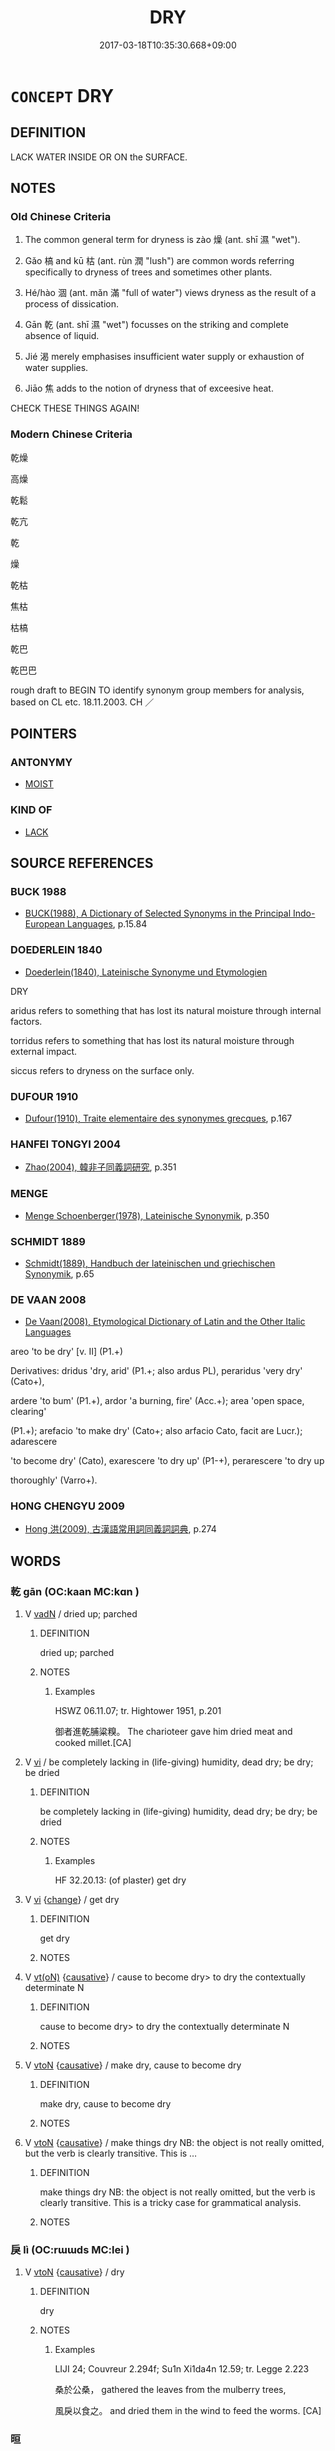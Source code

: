 # -*- mode: mandoku-tls-view -*-
#+TITLE: DRY
#+DATE: 2017-03-18T10:35:30.668+09:00        
#+STARTUP: content
* =CONCEPT= DRY
:PROPERTIES:
:CUSTOM_ID: uuid-d80cad45-2ee1-42d4-bbe5-9f2410b4708d
:SYNONYM+:  ARID
:SYNONYM+:  PARCHED
:SYNONYM+:  DROUGHTY
:SYNONYM+:  SCORCHED
:SYNONYM+:  BAKED
:SYNONYM+:  WATERLESS
:SYNONYM+:  MOISTURELESS
:SYNONYM+:  RAINLESS
:SYNONYM+:  DEHYDRATED
:SYNONYM+:  DESICCATED
:SYNONYM+:  THIRSTY
:SYNONYM+:  BONE DRY
:TR_ZH: 乾燥
:END:
** DEFINITION

LACK WATER INSIDE OR ON the SURFACE.

** NOTES

*** Old Chinese Criteria
1. The common general term for dryness is zào 燥 (ant. shī 濕 "wet").

2. Gǎo 槁 and kū 枯 (ant. rùn 潤 "lush") are common words referring specifically to dryness of trees and sometimes other plants.

3. Hé/hào 涸 (ant. mǎn 滿 "full of water") views dryness as the result of a process of dissication.

4. Gān 乾 (ant. shī 濕 "wet") focusses on the striking and complete absence of liquid.

5. Jié 渴 merely emphasises insufficient water supply or exhaustion of water supplies.

6. Jiāo 焦 adds to the notion of dryness that of exceesive heat.

CHECK THESE THINGS AGAIN!

*** Modern Chinese Criteria
乾燥

高燥

乾鬆

乾亢

乾

燥

乾枯

焦枯

枯槁

乾巴

乾巴巴

rough draft to BEGIN TO identify synonym group members for analysis, based on CL etc. 18.11.2003. CH ／

** POINTERS
*** ANTONYMY
 - [[tls:concept:MOIST][MOIST]]

*** KIND OF
 - [[tls:concept:LACK][LACK]]

** SOURCE REFERENCES
*** BUCK 1988
 - [[cite:BUCK-1988][BUCK(1988), A Dictionary of Selected Synonyms in the Principal Indo-European Languages]], p.15.84

*** DOEDERLEIN 1840
 - [[cite:DOEDERLEIN-1840][Doederlein(1840), Lateinische Synonyme und Etymologien]]

DRY

aridus refers to something that has lost its natural moisture through internal factors.

torridus refers to something that has lost its natural moisture through external impact.

siccus refers to dryness on the surface only.

*** DUFOUR 1910
 - [[cite:DUFOUR-1910][Dufour(1910), Traite elementaire des synonymes grecques]], p.167

*** HANFEI TONGYI 2004
 - [[cite:HANFEI-TONGYI-2004][Zhao(2004), 韓非子同義詞研究]], p.351

*** MENGE
 - [[cite:MENGE][Menge Schoenberger(1978), Lateinische Synonymik]], p.350

*** SCHMIDT 1889
 - [[cite:SCHMIDT-1889][Schmidt(1889), Handbuch der lateinischen und griechischen Synonymik]], p.65

*** DE VAAN 2008
 - [[cite:DE-VAAN-2008][De Vaan(2008), Etymological Dictionary of Latin and the Other Italic Languages]]

areo 'to be dry' [v. II] (P1.+)

Derivatives: dridus 'dry, arid' (P1.+; also ardus PL), peraridus 'very dry' (Cato+),

ardere 'to bum' (P1.+), ardor 'a burning, fire' (Acc.+); area 'open space, clearing'

(P1.+); arefacio 'to make dry' (Cato+; also arfacio Cato, facit are Lucr.); adarescere

'to become dry' (Cato), exarescere 'to dry up' (P1-+), perarescere 'to dry up

thoroughly' (Varro+).

*** HONG CHENGYU 2009
 - [[cite:HONG-CHENGYU-2009][Hong 洪(2009), 古漢語常用詞同義詞詞典]], p.274

** WORDS
   :PROPERTIES:
   :VISIBILITY: children
   :END:
*** 乾 gān (OC:kaan MC:kɑn )
:PROPERTIES:
:CUSTOM_ID: uuid-221a3d02-b26b-4a58-85c5-1dc4d4f444af
:Char+: 乾(5,10/11) 
:GY_IDS+: uuid-c2961c11-3d1b-4564-a396-3e7b0105454f
:PY+: gān     
:OC+: kaan     
:MC+: kɑn     
:END: 
**** V [[tls:syn-func::#uuid-fed035db-e7bd-4d23-bd05-9698b26e38f9][vadN]] / dried up; parched
:PROPERTIES:
:CUSTOM_ID: uuid-447d1e86-c487-4574-a903-93e81b372a50
:WARRING-STATES-CURRENCY: 3
:END:
****** DEFINITION

dried up; parched

****** NOTES

******* Examples
HSWZ 06.11.07; tr. Hightower 1951, p.201

 御者進乾脯粱糗。 The charioteer gave him dried meat and cooked millet.[CA]

**** V [[tls:syn-func::#uuid-c20780b3-41f9-491b-bb61-a269c1c4b48f][vi]] / be completely lacking in (life-giving) humidity, dead dry; be dry; be dried
:PROPERTIES:
:CUSTOM_ID: uuid-a0fc1fed-85e0-4262-859c-4ebe2a929ff9
:WARRING-STATES-CURRENCY: 3
:END:
****** DEFINITION

be completely lacking in (life-giving) humidity, dead dry; be dry; be dried

****** NOTES

******* Examples
HF 32.20.13: (of plaster) get dry

**** V [[tls:syn-func::#uuid-c20780b3-41f9-491b-bb61-a269c1c4b48f][vi]] {[[tls:sem-feat::#uuid-3d95d354-0c16-419f-9baf-f1f6cb6fbd07][change]]} / get dry
:PROPERTIES:
:CUSTOM_ID: uuid-4028339a-7403-4542-aa60-f3467ee785c3
:WARRING-STATES-CURRENCY: 3
:END:
****** DEFINITION

get dry

****** NOTES

**** V [[tls:syn-func::#uuid-e64a7a95-b54b-4c94-9d6d-f55dbf079701][vt(oN)]] {[[tls:sem-feat::#uuid-fac754df-5669-4052-9dda-6244f229371f][causative]]} / cause to become dry> to dry the contextually determinate N
:PROPERTIES:
:CUSTOM_ID: uuid-cf7f6aa7-78e3-456d-a1f2-b161896fe39a
:END:
****** DEFINITION

cause to become dry> to dry the contextually determinate N

****** NOTES

**** V [[tls:syn-func::#uuid-fbfb2371-2537-4a99-a876-41b15ec2463c][vtoN]] {[[tls:sem-feat::#uuid-fac754df-5669-4052-9dda-6244f229371f][causative]]} / make dry, cause to become dry
:PROPERTIES:
:CUSTOM_ID: uuid-e39983af-62a9-4486-97f6-3e949b4a45ad
:END:
****** DEFINITION

make dry, cause to become dry

****** NOTES

**** V [[tls:syn-func::#uuid-fbfb2371-2537-4a99-a876-41b15ec2463c][vtoN]] {[[tls:sem-feat::#uuid-fac754df-5669-4052-9dda-6244f229371f][causative]]} / make things  dry NB: the object is not really omitted, but the verb is clearly transitive. This is ...
:PROPERTIES:
:CUSTOM_ID: uuid-fc4a5d41-fbc4-44d5-b3b8-ce7b1148b384
:WARRING-STATES-CURRENCY: 3
:END:
****** DEFINITION

make things  dry NB: the object is not really omitted, but the verb is clearly transitive. This is a tricky case for grammatical analysis.

****** NOTES

*** 戾 lì (OC:rɯɯds MC:lei )
:PROPERTIES:
:CUSTOM_ID: uuid-8dc8a5a1-f758-4f64-88b5-ca9af1a01824
:Char+: 戾(63,4/8) 
:GY_IDS+: uuid-17b77d1a-7753-453a-b3f3-c3a9a4139c7a
:PY+: lì     
:OC+: rɯɯds     
:MC+: lei     
:END: 
**** V [[tls:syn-func::#uuid-fbfb2371-2537-4a99-a876-41b15ec2463c][vtoN]] {[[tls:sem-feat::#uuid-fac754df-5669-4052-9dda-6244f229371f][causative]]} / dry
:PROPERTIES:
:CUSTOM_ID: uuid-4a70a114-dc4b-49be-bf24-9e153c1f40fe
:WARRING-STATES-CURRENCY: 1
:END:
****** DEFINITION

dry

****** NOTES

******* Examples
LIJI 24; Couvreur 2.294f; Su1n Xi1da4n 12.59; tr. Legge 2.223

 桑於公桑， gathered the leaves from the mulberry trees,

 風戾以食之。 and dried them in the wind to feed the worms. [CA]

*** 晅 
:PROPERTIES:
:CUSTOM_ID: uuid-ffd69ab3-a78c-4e3a-9bc9-cfe55d03f2e4
:Char+: 晅(72,6/10) 
:END: 
**** V [[tls:syn-func::#uuid-fbfb2371-2537-4a99-a876-41b15ec2463c][vtoN]] {[[tls:sem-feat::#uuid-fac754df-5669-4052-9dda-6244f229371f][causative]]} / to  dry in the sun (SHUOWEN)
:PROPERTIES:
:CUSTOM_ID: uuid-0b493460-a364-4378-bc23-665a059c2c85
:END:
****** DEFINITION

to  dry in the sun (SHUOWEN)

****** NOTES

*** 晞 xī (OC:qhlɯl MC:hɨi )
:PROPERTIES:
:CUSTOM_ID: uuid-b6a0a605-6e06-40cf-abd8-871321a6f450
:Char+: 晞(72,7/11) 
:GY_IDS+: uuid-718be3c6-92ba-4319-9f25-4e56248d949d
:PY+: xī     
:OC+: qhlɯl     
:MC+: hɨi     
:END: 
**** V [[tls:syn-func::#uuid-fbfb2371-2537-4a99-a876-41b15ec2463c][vtoN]] {[[tls:sem-feat::#uuid-fac754df-5669-4052-9dda-6244f229371f][causative]]} / parch dry  晞髮
:PROPERTIES:
:CUSTOM_ID: uuid-7a7544b4-e56b-41b7-9b7c-f559c903597a
:WARRING-STATES-CURRENCY: 4
:END:
****** DEFINITION

parch dry  晞髮

****** NOTES

**** V [[tls:syn-func::#uuid-fbfb2371-2537-4a99-a876-41b15ec2463c][vtoN]] {[[tls:sem-feat::#uuid-6f2fab01-1156-4ed8-9b64-74c1e7455915][middle voice]]} / be dried
:PROPERTIES:
:CUSTOM_ID: uuid-4ff4871c-3e91-4000-ab8c-c61475ee7597
:WARRING-STATES-CURRENCY: 3
:END:
****** DEFINITION

be dried

****** NOTES

******* Examples
LIJI 13; Couvreur 1.684; Su1n Xi1da4n 8.31f; tr. Legge 2.5

 櫛用樿櫛， For his hair (when wet) he used a comb of white-grained wood,

 髮晞用象櫛， and an ivory comb for it when dry. [CA]

*** 暵 hàn (OC:qhlaans MC:hɑn )
:PROPERTIES:
:CUSTOM_ID: uuid-9824c795-656b-4680-a174-5edbe1684860
:Char+: 暵(72,11/15) 
:GY_IDS+: uuid-54076b74-2bef-43be-b21e-eeac29d38726
:PY+: hàn     
:OC+: qhlaans     
:MC+: hɑn     
:END: 
**** V [[tls:syn-func::#uuid-c20780b3-41f9-491b-bb61-a269c1c4b48f][vi]] / be dry
:PROPERTIES:
:CUSTOM_ID: uuid-eb9923ad-d00f-4c81-960a-02210d4065dd
:WARRING-STATES-CURRENCY: 2
:END:
****** DEFINITION

be dry

****** NOTES

******* Examples
SHI 069.1 暵其乾矣。 scorched are the dry ones; [CA]

*** 枯 kū (OC:khaa MC:khuo̝ ) /  
:PROPERTIES:
:CUSTOM_ID: uuid-20dde62e-738a-4ca9-8879-ab4d63c915c1
:Char+: 枯(75,5/9) 
:Char+: 㱠(78,5/9) 
:GY_IDS+: uuid-0c25c7b2-431e-4276-a7ce-aa12767ff529
:PY+: kū     
:OC+: khaa     
:MC+: khuo̝     
:END: 
**** V [[tls:syn-func::#uuid-fed035db-e7bd-4d23-bd05-9698b26e38f9][vadN]] / waterless; dried-up; dried (fish) 枯魚 "dried fish"
:PROPERTIES:
:CUSTOM_ID: uuid-153e0df2-d865-4ac0-841c-c428c5dc66f6
:END:
****** DEFINITION

waterless; dried-up; dried (fish) 枯魚 "dried fish"

****** NOTES

**** V [[tls:syn-func::#uuid-fbfb2371-2537-4a99-a876-41b15ec2463c][vtoN]] {[[tls:sem-feat::#uuid-fac754df-5669-4052-9dda-6244f229371f][causative]]} / cause to become dry> make dry
:PROPERTIES:
:CUSTOM_ID: uuid-7bc68130-213f-4c71-b330-292417ad0974
:WARRING-STATES-CURRENCY: 3
:END:
****** DEFINITION

cause to become dry> make dry

****** NOTES

**** V [[tls:syn-func::#uuid-c20780b3-41f9-491b-bb61-a269c1c4b48f][vi]] {[[tls:sem-feat::#uuid-2a66fc1c-6671-47d2-bd04-cfd6ccae64b8][stative]]} / be dry; be shrivelled up
:PROPERTIES:
:CUSTOM_ID: uuid-b9a621bb-4060-4d15-b471-b64c6ca5d48c
:WARRING-STATES-CURRENCY: 3
:END:
****** DEFINITION

be dry; be shrivelled up

****** NOTES

**** V [[tls:syn-func::#uuid-c20780b3-41f9-491b-bb61-a269c1c4b48f][vi]] {[[tls:sem-feat::#uuid-3d95d354-0c16-419f-9baf-f1f6cb6fbd07][change]]} / wither; become all parched; dry up completely
:PROPERTIES:
:CUSTOM_ID: uuid-749b765e-dfb6-43fa-9a44-a95d78174347
:END:
****** DEFINITION

wither; become all parched; dry up completely

****** NOTES

*** 槁 gǎo (OC:khoowʔ MC:khɑu )
:PROPERTIES:
:CUSTOM_ID: uuid-f721cd3d-157d-42d7-ad26-3071f3c96306
:Char+: 槁(75,10/14) 
:GY_IDS+: uuid-4e3b3760-ed58-4be7-b37f-3838828468f3
:PY+: gǎo     
:OC+: khoowʔ     
:MC+: khɑu     
:END: 
**** V [[tls:syn-func::#uuid-fed035db-e7bd-4d23-bd05-9698b26e38f9][vadN]] / shrivelled
:PROPERTIES:
:CUSTOM_ID: uuid-6087983c-801b-422d-a5b0-1e18d1edb1c4
:END:
****** DEFINITION

shrivelled

****** NOTES

**** V [[tls:syn-func::#uuid-c20780b3-41f9-491b-bb61-a269c1c4b48f][vi]] {[[tls:sem-feat::#uuid-3d95d354-0c16-419f-9baf-f1f6cb6fbd07][change]]} / turn dry
:PROPERTIES:
:CUSTOM_ID: uuid-2fc2e32a-3d02-461b-bffc-7f90db5897b5
:END:
****** DEFINITION

turn dry

****** NOTES

*** 歇 xiē (OC:qhad MC:hi̯ɐt )
:PROPERTIES:
:CUSTOM_ID: uuid-8f4ecd25-45c8-4184-9bf3-ba054913ef21
:Char+: 歇(76,9/13) 
:GY_IDS+: uuid-f0fd6a39-321d-435a-b886-6d8304a4a56a
:PY+: xiē     
:OC+: qhad     
:MC+: hi̯ɐt     
:END: 
*** 涸 hé (OC:ɡaaɡ MC:ɦɑk )
:PROPERTIES:
:CUSTOM_ID: uuid-d29f0d87-01cd-49d1-a137-99907d1ef99d
:Char+: 涸(85,8/11) 
:GY_IDS+: uuid-a26a351d-ade5-48ff-9ca2-abd9e73db17c
:PY+: hé     
:OC+: ɡaaɡ     
:MC+: ɦɑk     
:END: 
**** V [[tls:syn-func::#uuid-fed035db-e7bd-4d23-bd05-9698b26e38f9][vadN]] / dried up
:PROPERTIES:
:CUSTOM_ID: uuid-c84a48a5-b998-47ef-b40e-a4e4d1f07bca
:WARRING-STATES-CURRENCY: 3
:END:
****** DEFINITION

dried up

****** NOTES

******* Nuance
Applies to natural or artificial pools etc.

**** V [[tls:syn-func::#uuid-c20780b3-41f9-491b-bb61-a269c1c4b48f][vi]] {[[tls:sem-feat::#uuid-3d95d354-0c16-419f-9baf-f1f6cb6fbd07][change]]} / become dry, dry up, lose water supply
:PROPERTIES:
:CUSTOM_ID: uuid-5a2495d8-480e-47b0-bcca-c715d3d54781
:WARRING-STATES-CURRENCY: 4
:END:
****** DEFINITION

become dry, dry up, lose water supply

****** NOTES

******* Examples
LIJI 6; Couvreur 1.382; Su1n Xi1da4n 5.34f; tr. Legge 1. 289 水始涸。 the waters begin to dry up. [CA]

ZZ 6.223

 泉涸， When springs dry up, 

 魚相與處於陸， fish nestle together on the land. [CA]

**** V [[tls:syn-func::#uuid-fbfb2371-2537-4a99-a876-41b15ec2463c][vtoN]] {[[tls:sem-feat::#uuid-fac754df-5669-4052-9dda-6244f229371f][causative]]} / HUAINAN: cause to dry up or dry out (as a fishing pond)
:PROPERTIES:
:CUSTOM_ID: uuid-d9a59bcf-5e26-4594-b6a3-9b4d38ab0880
:WARRING-STATES-CURRENCY: 4
:END:
****** DEFINITION

HUAINAN: cause to dry up or dry out (as a fishing pond)

****** NOTES

*** 炙 zhì (OC:tjaɡ MC:tɕiɛk )
:PROPERTIES:
:CUSTOM_ID: uuid-37b6799e-e107-44ec-a6e2-af0afd4cb60a
:Char+: 炙(86,4/8) 
:GY_IDS+: uuid-0b0b8794-ed33-4699-b476-e1c7c94201bb
:PY+: zhì     
:OC+: tjaɡ     
:MC+: tɕiɛk     
:END: 
**** V [[tls:syn-func::#uuid-fbfb2371-2537-4a99-a876-41b15ec2463c][vtoN]] {[[tls:sem-feat::#uuid-fac754df-5669-4052-9dda-6244f229371f][causative]]} / cause to be dry by heating
:PROPERTIES:
:CUSTOM_ID: uuid-a347ab91-14d1-4e3e-93b8-55be9561ca97
:WARRING-STATES-CURRENCY: 2
:END:
****** DEFINITION

cause to be dry by heating

****** NOTES

*** 烜 xuǎn (OC:qhonʔ MC:hi̯ɐn )
:PROPERTIES:
:CUSTOM_ID: uuid-9d2599e1-48e4-4ee9-9702-f3372789f1bc
:Char+: 烜(86,6/10) 
:GY_IDS+: uuid-bb2b7435-30f3-4af9-8649-864201f49e83
:PY+: xuǎn     
:OC+: qhonʔ     
:MC+: hi̯ɐn     
:END: 
**** V [[tls:syn-func::#uuid-fbfb2371-2537-4a99-a876-41b15ec2463c][vtoN]] {[[tls:sem-feat::#uuid-fac754df-5669-4052-9dda-6244f229371f][causative]]} / cause to become dry; to dry in the sun (YI)
:PROPERTIES:
:CUSTOM_ID: uuid-cf910a71-4c4f-4f86-8b4a-ffceefba30da
:END:
****** DEFINITION

cause to become dry; to dry in the sun (YI)

****** NOTES

*** 焦 jiāo (OC:tsew MC:tsiɛu ) / 燋 jiāo (OC:tsew MC:tsiɛu )
:PROPERTIES:
:CUSTOM_ID: uuid-f8783971-afee-4ab6-971a-501d9fb8fa13
:Char+: 焦(86,8/12) 
:Char+: 燋(86,12/16) 
:GY_IDS+: uuid-5196a514-3ebb-4e67-8f75-6f3f5060199e
:PY+: jiāo     
:OC+: tsew     
:MC+: tsiɛu     
:GY_IDS+: uuid-65c6e6a4-f831-4dc8-b77c-a36e3d0aa3be
:PY+: jiāo     
:OC+: tsew     
:MC+: tsiɛu     
:END: 
**** V [[tls:syn-func::#uuid-fed035db-e7bd-4d23-bd05-9698b26e38f9][vadN]] / parched, have lost humidity,  dried
:PROPERTIES:
:CUSTOM_ID: uuid-78eb82a0-9ead-4abd-834d-69a4dd02bce6
:WARRING-STATES-CURRENCY: 2
:END:
****** DEFINITION

parched, have lost humidity,  dried

****** NOTES

******* Examples
HSWZ 2.8; tr. Hightower 1951, p. 47

 乾喉焦唇， With parched throat and burning lips [CA]

**** V [[tls:syn-func::#uuid-fbfb2371-2537-4a99-a876-41b15ec2463c][vtoN]] {[[tls:sem-feat::#uuid-fac754df-5669-4052-9dda-6244f229371f][causative]]} / burn so as to make parched dry
:PROPERTIES:
:CUSTOM_ID: uuid-01fc463e-2c45-4924-bea4-3679f47afed2
:WARRING-STATES-CURRENCY: 3
:END:
****** DEFINITION

burn so as to make parched dry

****** NOTES

**** V [[tls:syn-func::#uuid-c20780b3-41f9-491b-bb61-a269c1c4b48f][vi]] {[[tls:sem-feat::#uuid-3d95d354-0c16-419f-9baf-f1f6cb6fbd07][change]]} / get dried out (as of skin etc)
:PROPERTIES:
:CUSTOM_ID: uuid-01811714-07cf-409f-a2bc-23ccd24635f0
:END:
****** DEFINITION

get dried out (as of skin etc)

****** NOTES

*** 燋 jiāo (OC:tsew MC:tsiɛu )
:PROPERTIES:
:CUSTOM_ID: uuid-540927a8-2ef6-4925-910d-dc1cdfb500e2
:Char+: 燋(86,12/16) 
:GY_IDS+: uuid-65c6e6a4-f831-4dc8-b77c-a36e3d0aa3be
:PY+: jiāo     
:OC+: tsew     
:MC+: tsiɛu     
:END: 
**** V [[tls:syn-func::#uuid-c20780b3-41f9-491b-bb61-a269c1c4b48f][vi]] / dry out; get dry; shrivel
:PROPERTIES:
:CUSTOM_ID: uuid-922c947b-b561-4f6f-8200-670c835e2a32
:END:
****** DEFINITION

dry out; get dry; shrivel

****** NOTES

*** 燥 zào (OC:saawʔ MC:sɑu )
:PROPERTIES:
:CUSTOM_ID: uuid-687b63b0-8a69-4f10-a6d6-a1228fd85147
:Char+: 燥(86,13/17) 
:GY_IDS+: uuid-07cf6490-5050-4b49-b8be-c32deffd876a
:PY+: zào     
:OC+: saawʔ     
:MC+: sɑu     
:END: 
**** N [[tls:syn-func::#uuid-8717712d-14a4-4ae2-be7a-6e18e61d929b][n]] {[[tls:sem-feat::#uuid-667d0048-c84a-46f4-8974-c4df90ffa5cd][subj=nonhuman]]} / what is dry
:PROPERTIES:
:CUSTOM_ID: uuid-402560b6-5acf-4cab-9b54-73d004e1a2ee
:END:
****** DEFINITION

what is dry

****** NOTES

**** N [[tls:syn-func::#uuid-76be1df4-3d73-4e5f-bbc2-729542645bc8][nab]] {[[tls:sem-feat::#uuid-2a66fc1c-6671-47d2-bd04-cfd6ccae64b8][stative]]} / dryness
:PROPERTIES:
:CUSTOM_ID: uuid-bc116fbb-2a6b-4116-9597-511e47f686a6
:END:
****** DEFINITION

dryness

****** NOTES

**** V [[tls:syn-func::#uuid-c20780b3-41f9-491b-bb61-a269c1c4b48f][vi]] / XUN 1: be comparatively dry (of firewood), be not wet enough; be dry
:PROPERTIES:
:CUSTOM_ID: uuid-afad1c4d-90d3-4eb0-a0bd-d8312527aa41
:WARRING-STATES-CURRENCY: 4
:END:
****** DEFINITION

XUN 1: be comparatively dry (of firewood), be not wet enough; be dry

****** NOTES

******* Nuance
This primarily applies to wood.

******* Examples
HF 32.20.15: (of woodwork) get dry (versus plastering getting ga1n)

LIJI 05.03.16; Couvreur 1.294f; Su1n Xi1da4n 4.21; Jia1ng Yi4hua2 203; Yishu 12:17.38a; tr. Legge 1.228;

 凡居民材， 13. In all their settlements, the bodily capacities of the people 

 必因天地， are sure to be according to the sky and earthly influences, 

 寒煖燥溼， as cold or hot, dry or moist.[CA]

*** 眢 yuān (OC:qon MC:ʔi̯ɐn )
:PROPERTIES:
:CUSTOM_ID: uuid-4de928be-c4dd-478d-9e11-801aa3592d0b
:Char+: 眢(109,5/10) 
:GY_IDS+: uuid-f0c339f5-f4a2-4c6a-b372-c9b1aae088a8
:PY+: yuān     
:OC+: qon     
:MC+: ʔi̯ɐn     
:END: 
**** V [[tls:syn-func::#uuid-fed035db-e7bd-4d23-bd05-9698b26e38f9][vadN]] / dry (well etc)
:PROPERTIES:
:CUSTOM_ID: uuid-519dd778-f43b-4ca5-8a31-9f3598c2210b
:END:
****** DEFINITION

dry (well etc)

****** NOTES

*** 竭 jié (OC:ɡad MC:gi̯ɐt )
:PROPERTIES:
:CUSTOM_ID: uuid-aa2af947-098d-4129-aaea-060d8087cbdb
:Char+: 竭(117,9/14) 
:GY_IDS+: uuid-8ecd9625-6371-4e40-89a9-adfb2b67df9a
:PY+: jié     
:OC+: ɡad     
:MC+: gi̯ɐt     
:END: 
**** V [[tls:syn-func::#uuid-fed035db-e7bd-4d23-bd05-9698b26e38f9][vadN]] / dry
:PROPERTIES:
:CUSTOM_ID: uuid-55fabc72-817a-4787-9026-ed774b233355
:WARRING-STATES-CURRENCY: 3
:END:
****** DEFINITION

dry

****** NOTES

**** V [[tls:syn-func::#uuid-c20780b3-41f9-491b-bb61-a269c1c4b48f][vi]] / be naturally poorly supplied with water, be dry
:PROPERTIES:
:CUSTOM_ID: uuid-4448c9e6-8abc-4598-a011-f33ce6a72e95
:WARRING-STATES-CURRENCY: 3
:END:
****** DEFINITION

be naturally poorly supplied with water, be dry

****** NOTES

**** V [[tls:syn-func::#uuid-c20780b3-41f9-491b-bb61-a269c1c4b48f][vi]] {[[tls:sem-feat::#uuid-3d95d354-0c16-419f-9baf-f1f6cb6fbd07][change]]} / become dry; dry out
:PROPERTIES:
:CUSTOM_ID: uuid-d5a859ad-47f4-4479-a30c-540a744c242d
:END:
****** DEFINITION

become dry; dry out

****** NOTES

**** V [[tls:syn-func::#uuid-fbfb2371-2537-4a99-a876-41b15ec2463c][vtoN]] {[[tls:sem-feat::#uuid-fac754df-5669-4052-9dda-6244f229371f][causative]]} / cause to become dry: drain
:PROPERTIES:
:CUSTOM_ID: uuid-29393fe0-3434-415f-88e2-e4c2352fe416
:END:
****** DEFINITION

cause to become dry: drain

****** NOTES

*** 衄 nǜ (OC:m-luɡ MC:ɳuk )
:PROPERTIES:
:CUSTOM_ID: uuid-424eed10-225e-4cd8-ba55-ea1eeef354a4
:Char+: 衄(143,4/10) 
:GY_IDS+: uuid-595c9d96-a0ef-4b1e-b04b-67a4ac4e9aa8
:PY+: nǜ     
:OC+: m-luɡ     
:MC+: ɳuk     
:END: 
**** V [[tls:syn-func::#uuid-c20780b3-41f9-491b-bb61-a269c1c4b48f][vi]] {[[tls:sem-feat::#uuid-3d95d354-0c16-419f-9baf-f1f6cb6fbd07][change]]} / shrivel up (as a dead body); be all shrivelled up
:PROPERTIES:
:CUSTOM_ID: uuid-77fc70b6-ead4-41e7-92d1-34850b15bc00
:WARRING-STATES-CURRENCY: 2
:END:
****** DEFINITION

shrivel up (as a dead body); be all shrivelled up

****** NOTES

******* Examples
HF 22.29.6

*** 旱涸 hànhé (OC:ɡaanʔ ɡaaɡ MC:ɦɑn ɦɑk )
:PROPERTIES:
:CUSTOM_ID: uuid-b0a06f1b-a7a2-417c-a067-4628c166c49a
:Char+: 旱(72,3/7) 涸(85,8/11) 
:GY_IDS+: uuid-137965d8-0212-4d35-9e02-8cf3c7b5523e uuid-a26a351d-ade5-48ff-9ca2-abd9e73db17c
:PY+: hàn hé    
:OC+: ɡaanʔ ɡaaɡ    
:MC+: ɦɑn ɦɑk    
:END: 
**** V [[tls:syn-func::#uuid-091af450-64e0-4b82-98a2-84d0444b6d19][VPi]] {[[tls:sem-feat::#uuid-3d95d354-0c16-419f-9baf-f1f6cb6fbd07][change]]} / dry up
:PROPERTIES:
:CUSTOM_ID: uuid-07f43622-db9d-472b-b192-5aced5647c8e
:END:
****** DEFINITION

dry up

****** NOTES

*** 枯乾 kūgān (OC:khaa kaan MC:khuo̝ kɑn )
:PROPERTIES:
:CUSTOM_ID: uuid-d66bc639-0732-4af4-ab6d-bbad8fe53212
:Char+: 枯(75,5/9) 乾(5,10/11) 
:GY_IDS+: uuid-0c25c7b2-431e-4276-a7ce-aa12767ff529 uuid-c2961c11-3d1b-4564-a396-3e7b0105454f
:PY+: kū gān    
:OC+: khaa kaan    
:MC+: khuo̝ kɑn    
:END: 
**** V [[tls:syn-func::#uuid-091af450-64e0-4b82-98a2-84d0444b6d19][VPi]] {[[tls:sem-feat::#uuid-3d95d354-0c16-419f-9baf-f1f6cb6fbd07][change]]} / dry up, dry out
:PROPERTIES:
:CUSTOM_ID: uuid-b849eec7-2d2d-4172-adb5-20d6d07e823f
:END:
****** DEFINITION

dry up, dry out

****** NOTES

*** 枯竭 kūjié (OC:khaa ɡad MC:khuo̝ gi̯ɐt )
:PROPERTIES:
:CUSTOM_ID: uuid-b9d37cef-a8c4-4c4f-82b8-841d7def71ae
:Char+: 枯(75,5/9) 竭(117,9/14) 
:GY_IDS+: uuid-0c25c7b2-431e-4276-a7ce-aa12767ff529 uuid-8ecd9625-6371-4e40-89a9-adfb2b67df9a
:PY+: kū jié    
:OC+: khaa ɡad    
:MC+: khuo̝ gi̯ɐt    
:END: 
**** V [[tls:syn-func::#uuid-091af450-64e0-4b82-98a2-84d0444b6d19][VPi]] {[[tls:sem-feat::#uuid-3d95d354-0c16-419f-9baf-f1f6cb6fbd07][change]]} / dry out, dry up
:PROPERTIES:
:CUSTOM_ID: uuid-4eac220e-8b88-4afc-a414-388cfbe3035e
:END:
****** DEFINITION

dry out, dry up

****** NOTES

*** 槁暴 gǎopù (OC:khoowʔ booɡ MC:khɑu buk )
:PROPERTIES:
:CUSTOM_ID: uuid-0d2f4410-fc07-4d59-b8f8-fdd8240b4f09
:Char+: 槁(75,10/14) 暴(72,11/15) 
:GY_IDS+: uuid-4e3b3760-ed58-4be7-b37f-3838828468f3 uuid-7a56633c-209d-4d06-ad48-eed448bdcc44
:PY+: gǎo pù    
:OC+: khoowʔ booɡ    
:MC+: khɑu buk    
:END: 
**** V [[tls:syn-func::#uuid-091af450-64e0-4b82-98a2-84d0444b6d19][VPi]] / be all dry; be dried and parched
:PROPERTIES:
:CUSTOM_ID: uuid-1f703416-dc51-4b00-96f0-be78fb04ffd8
:END:
****** DEFINITION

be all dry; be dried and parched

****** NOTES

** BIBLIOGRAPHY
bibliography:../core/tlsbib.bib
